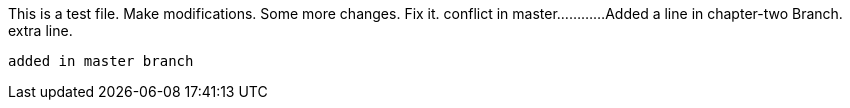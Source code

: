 This is a test file.
Make modifications.
Some more changes.
Fix it.
conflict in master............
Added a line in chapter-two Branch.
extra line.

----------------------------------------------------------------------------------------
added in master branch



